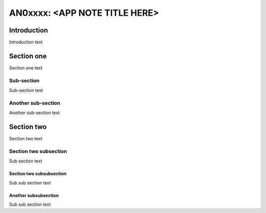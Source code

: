 ##############################
AN0xxxx: <APP NOTE TITLE HERE>
##############################

************
Introduction
************

Introduction text

***********
Section one
***********

Section one text

Sub-section
===========

Sub-section text

Another sub-section
===================

Another sub-section text

***********
Section two
***********

Section two text

Section two subsection
======================

Sub section text

Section two subsubsection
-------------------------

Sub sub section text

Another subsubsection
---------------------

Sub sub section text



